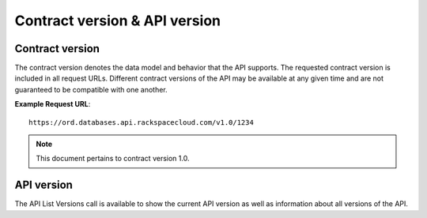 .. _cdb-dg-generalapi-versions:

==============================
Contract version & API version
==============================

.. _cdb-dg-generalapi-versions-contract:

Contract version
~~~~~~~~~~~~~~~~

The contract version denotes the data model and behavior that the API supports.
The requested contract version is included in all request URLs. Different
contract versions of the API may be available at any given time and are not
guaranteed to be compatible with one another.

**Example Request URL**::

  https://ord.databases.api.rackspacecloud.com/v1.0/1234

.. note::
  This document pertains to contract version 1.0.

.. _cdb-dg-generalapi-versions-api:

API version
~~~~~~~~~~~

The API List Versions call is available to show the current API version as well
as information about all versions of the API.
